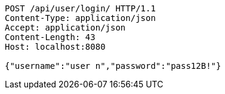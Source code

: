 [source,http,options="nowrap"]
----
POST /api/user/login/ HTTP/1.1
Content-Type: application/json
Accept: application/json
Content-Length: 43
Host: localhost:8080

{"username":"user n","password":"pass12B!"}
----